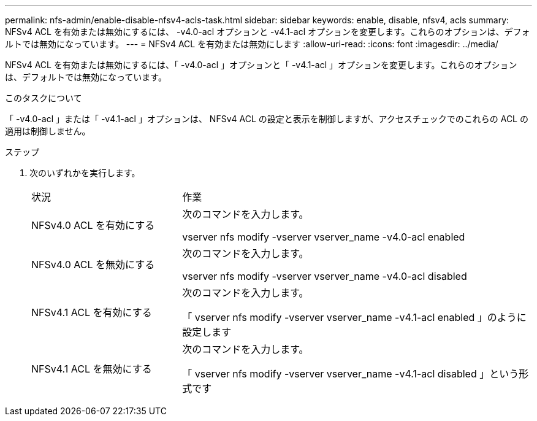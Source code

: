 ---
permalink: nfs-admin/enable-disable-nfsv4-acls-task.html 
sidebar: sidebar 
keywords: enable, disable, nfsv4, acls 
summary: NFSv4 ACL を有効または無効にするには、 -v4.0-acl オプションと -v4.1-acl オプションを変更します。これらのオプションは、デフォルトでは無効になっています。 
---
= NFSv4 ACL を有効または無効にします
:allow-uri-read: 
:icons: font
:imagesdir: ../media/


[role="lead"]
NFSv4 ACL を有効または無効にするには、「 -v4.0-acl 」オプションと「 -v4.1-acl 」オプションを変更します。これらのオプションは、デフォルトでは無効になっています。

.このタスクについて
「 -v4.0-acl 」または「 -v4.1-acl 」オプションは、 NFSv4 ACL の設定と表示を制御しますが、アクセスチェックでのこれらの ACL の適用は制御しません。

.ステップ
. 次のいずれかを実行します。
+
[cols="30,70"]
|===


| 状況 | 作業 


 a| 
NFSv4.0 ACL を有効にする
 a| 
次のコマンドを入力します。

vserver nfs modify -vserver vserver_name -v4.0-acl enabled



 a| 
NFSv4.0 ACL を無効にする
 a| 
次のコマンドを入力します。

vserver nfs modify -vserver vserver_name -v4.0-acl disabled



 a| 
NFSv4.1 ACL を有効にする
 a| 
次のコマンドを入力します。

「 vserver nfs modify -vserver vserver_name -v4.1-acl enabled 」のように設定します



 a| 
NFSv4.1 ACL を無効にする
 a| 
次のコマンドを入力します。

「 vserver nfs modify -vserver vserver_name -v4.1-acl disabled 」という形式です

|===

